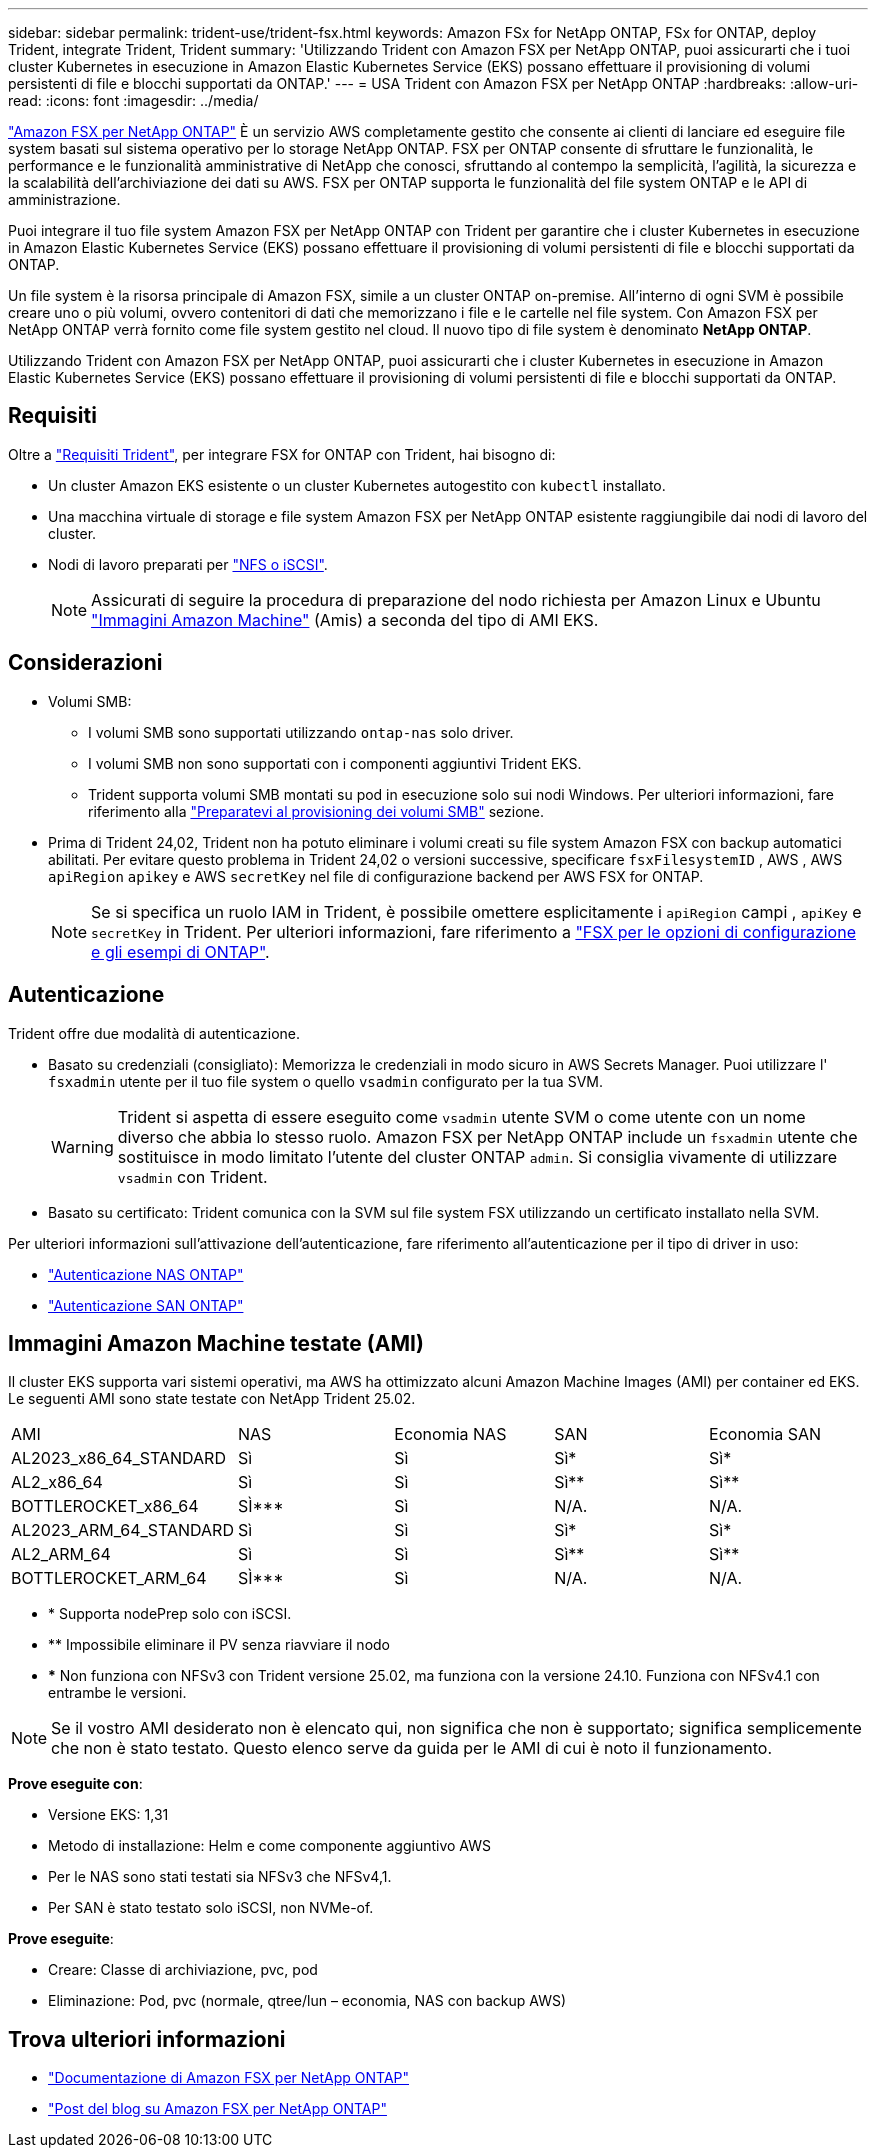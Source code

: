 ---
sidebar: sidebar 
permalink: trident-use/trident-fsx.html 
keywords: Amazon FSx for NetApp ONTAP, FSx for ONTAP, deploy Trident, integrate Trident, Trident 
summary: 'Utilizzando Trident con Amazon FSX per NetApp ONTAP, puoi assicurarti che i tuoi cluster Kubernetes in esecuzione in Amazon Elastic Kubernetes Service (EKS) possano effettuare il provisioning di volumi persistenti di file e blocchi supportati da ONTAP.' 
---
= USA Trident con Amazon FSX per NetApp ONTAP
:hardbreaks:
:allow-uri-read: 
:icons: font
:imagesdir: ../media/


[role="lead"]
https://docs.aws.amazon.com/fsx/latest/ONTAPGuide/what-is-fsx-ontap.html["Amazon FSX per NetApp ONTAP"^] È un servizio AWS completamente gestito che consente ai clienti di lanciare ed eseguire file system basati sul sistema operativo per lo storage NetApp ONTAP. FSX per ONTAP consente di sfruttare le funzionalità, le performance e le funzionalità amministrative di NetApp che conosci, sfruttando al contempo la semplicità, l'agilità, la sicurezza e la scalabilità dell'archiviazione dei dati su AWS. FSX per ONTAP supporta le funzionalità del file system ONTAP e le API di amministrazione.

Puoi integrare il tuo file system Amazon FSX per NetApp ONTAP con Trident per garantire che i cluster Kubernetes in esecuzione in Amazon Elastic Kubernetes Service (EKS) possano effettuare il provisioning di volumi persistenti di file e blocchi supportati da ONTAP.

Un file system è la risorsa principale di Amazon FSX, simile a un cluster ONTAP on-premise. All'interno di ogni SVM è possibile creare uno o più volumi, ovvero contenitori di dati che memorizzano i file e le cartelle nel file system. Con Amazon FSX per NetApp ONTAP verrà fornito come file system gestito nel cloud. Il nuovo tipo di file system è denominato *NetApp ONTAP*.

Utilizzando Trident con Amazon FSX per NetApp ONTAP, puoi assicurarti che i cluster Kubernetes in esecuzione in Amazon Elastic Kubernetes Service (EKS) possano effettuare il provisioning di volumi persistenti di file e blocchi supportati da ONTAP.



== Requisiti

Oltre a link:../trident-get-started/requirements.html["Requisiti Trident"], per integrare FSX for ONTAP con Trident, hai bisogno di:

* Un cluster Amazon EKS esistente o un cluster Kubernetes autogestito con `kubectl` installato.
* Una macchina virtuale di storage e file system Amazon FSX per NetApp ONTAP esistente raggiungibile dai nodi di lavoro del cluster.
* Nodi di lavoro preparati per link:worker-node-prep.html["NFS o iSCSI"].
+

NOTE: Assicurati di seguire la procedura di preparazione del nodo richiesta per Amazon Linux e Ubuntu https://docs.aws.amazon.com/AWSEC2/latest/UserGuide/AMIs.html["Immagini Amazon Machine"^] (Amis) a seconda del tipo di AMI EKS.





== Considerazioni

* Volumi SMB:
+
** I volumi SMB sono supportati utilizzando `ontap-nas` solo driver.
** I volumi SMB non sono supportati con i componenti aggiuntivi Trident EKS.
** Trident supporta volumi SMB montati su pod in esecuzione solo sui nodi Windows. Per ulteriori informazioni, fare riferimento alla link:../trident-use/trident-fsx-storage-backend.html#prepare-to-provision-smb-volumes["Preparatevi al provisioning dei volumi SMB"] sezione.


* Prima di Trident 24,02, Trident non ha potuto eliminare i volumi creati su file system Amazon FSX con backup automatici abilitati. Per evitare questo problema in Trident 24,02 o versioni successive, specificare `fsxFilesystemID` , AWS , AWS `apiRegion` `apikey` e AWS `secretKey` nel file di configurazione backend per AWS FSX for ONTAP.
+

NOTE: Se si specifica un ruolo IAM in Trident, è possibile omettere esplicitamente i `apiRegion` campi , `apiKey` e `secretKey` in Trident. Per ulteriori informazioni, fare riferimento a link:../trident-use/trident-fsx-examples.html["FSX per le opzioni di configurazione e gli esempi di ONTAP"].





== Autenticazione

Trident offre due modalità di autenticazione.

* Basato su credenziali (consigliato): Memorizza le credenziali in modo sicuro in AWS Secrets Manager. Puoi utilizzare l' `fsxadmin` utente per il tuo file system o quello `vsadmin` configurato per la tua SVM.
+

WARNING: Trident si aspetta di essere eseguito come `vsadmin` utente SVM o come utente con un nome diverso che abbia lo stesso ruolo. Amazon FSX per NetApp ONTAP include un `fsxadmin` utente che sostituisce in modo limitato l'utente del cluster ONTAP `admin`. Si consiglia vivamente di utilizzare `vsadmin` con Trident.

* Basato su certificato: Trident comunica con la SVM sul file system FSX utilizzando un certificato installato nella SVM.


Per ulteriori informazioni sull'attivazione dell'autenticazione, fare riferimento all'autenticazione per il tipo di driver in uso:

* link:ontap-nas-prep.html["Autenticazione NAS ONTAP"]
* link:ontap-san-prep.html["Autenticazione SAN ONTAP"]




== Immagini Amazon Machine testate (AMI)

Il cluster EKS supporta vari sistemi operativi, ma AWS ha ottimizzato alcuni Amazon Machine Images (AMI) per container ed EKS. Le seguenti AMI sono state testate con NetApp Trident 25.02.

|===


| AMI | NAS | Economia NAS | SAN | Economia SAN 


| AL2023_x86_64_STANDARD | Sì | Sì | Sì* | Sì* 


| AL2_x86_64 | Sì | Sì | Sì** | Sì** 


| BOTTLEROCKET_x86_64 | SÌ*** | Sì | N/A. | N/A. 


| AL2023_ARM_64_STANDARD | Sì | Sì | Sì* | Sì* 


| AL2_ARM_64 | Sì | Sì | Sì** | Sì** 


| BOTTLEROCKET_ARM_64 | SÌ*** | Sì | N/A. | N/A. 
|===
* * Supporta nodePrep solo con iSCSI.
* ** Impossibile eliminare il PV senza riavviare il nodo
* *** Non funziona con NFSv3 con Trident versione 25.02, ma funziona con la versione 24.10. Funziona con NFSv4.1 con entrambe le versioni.



NOTE: Se il vostro AMI desiderato non è elencato qui, non significa che non è supportato; significa semplicemente che non è stato testato. Questo elenco serve da guida per le AMI di cui è noto il funzionamento.

*Prove eseguite con*:

* Versione EKS: 1,31
* Metodo di installazione: Helm e come componente aggiuntivo AWS
* Per le NAS sono stati testati sia NFSv3 che NFSv4,1.
* Per SAN è stato testato solo iSCSI, non NVMe-of.


*Prove eseguite*:

* Creare: Classe di archiviazione, pvc, pod
* Eliminazione: Pod, pvc (normale, qtree/lun – economia, NAS con backup AWS)




== Trova ulteriori informazioni

* https://docs.aws.amazon.com/fsx/latest/ONTAPGuide/what-is-fsx-ontap.html["Documentazione di Amazon FSX per NetApp ONTAP"^]
* https://www.netapp.com/blog/amazon-fsx-for-netapp-ontap/["Post del blog su Amazon FSX per NetApp ONTAP"^]

